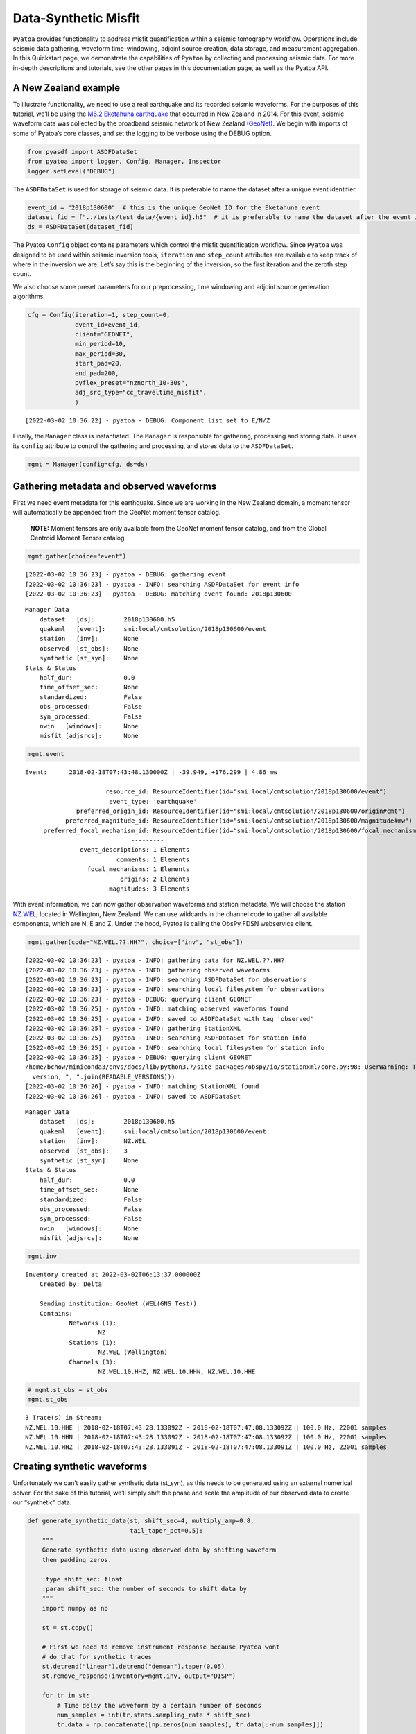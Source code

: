 Data-Synthetic Misfit
=====================

``Pyatoa`` provides functionality to address misfit quantification
within a seismic tomography workflow. Operations include: seismic data
gathering, waveform time-windowing, adjoint source creation, data
storage, and measurement aggregation. In this Quickstart page, we
demonstrate the capabilities of ``Pyatoa`` by collecting and processing
seismic data. For more in-depth descriptions and tutorials, see the
other pages in this documentation page, as well as the Pyatoa API.

A New Zealand example
~~~~~~~~~~~~~~~~~~~~~

To illustrate functionality, we need to use a real earthquake and its
recorded seismic waveforms. For the purposes of this tutorial, we’ll be
using the `M6.2 Eketahuna
earthquake <https://www.geonet.org.nz/earthquake/story/2014p051675>`__
that occurred in New Zealand in 2014. For this event, seismic waveform
data was collected by the broadband seismic network of New Zealand
`(GeoNet) <https://www.geonet.org.nz/data/network/sensor/search>`__. We
begin with imports of some of Pyatoa’s core classes, and set the logging
to be verbose using the DEBUG option.

.. code:: ipython3

    from pyasdf import ASDFDataSet
    from pyatoa import logger, Config, Manager, Inspector
    logger.setLevel("DEBUG")

The ``ASDFDataSet`` is used for storage of seismic data. It is
preferable to name the dataset after a unique event identifier.

.. code:: ipython3

    event_id = "2018p130600"  # this is the unique GeoNet ID for the Eketahuna event
    dataset_fid = f"../tests/test_data/{event_id}.h5"  # it is preferable to name the dataset after the event id
    ds = ASDFDataSet(dataset_fid)

The Pyatoa ``Config`` object contains parameters which control the
misfit quantification workflow. Since ``Pyatoa`` was designed to be used
within seismic inversion tools, ``iteration`` and ``step_count``
attributes are available to keep track of where in the inversion we are.
Let’s say this is the beginning of the inversion, so the first iteration
and the zeroth step count.

We also choose some preset parameters for our preprocessing, time
windowing and adjoint source generation algorithms.

.. code:: ipython3

    cfg = Config(iteration=1, step_count=0, 
                 event_id=event_id,
                 client="GEONET",
                 min_period=10, 
                 max_period=30,
                 start_pad=20,
                 end_pad=200,
                 pyflex_preset="nznorth_10-30s", 
                 adj_src_type="cc_traveltime_misfit",
                 )


.. parsed-literal::

    [2022-03-02 10:36:22] - pyatoa - DEBUG: Component list set to E/N/Z


Finally, the ``Manager`` class is instantiated. The ``Manager`` is
responsible for gathering, processing and storing data. It uses its
``config`` attribute to control the gathering and processing, and stores
data to the ``ASDFDataSet``.

.. code:: ipython3

    mgmt = Manager(config=cfg, ds=ds)

Gathering metadata and observed waveforms
~~~~~~~~~~~~~~~~~~~~~~~~~~~~~~~~~~~~~~~~~

First we need event metadata for this earthquake. Since we are working
in the New Zealand domain, a moment tensor will automatically be
appended from the GeoNet moment tensor catalog.

   **NOTE:** Moment tensors are only available from the GeoNet moment
   tensor catalog, and from the Global Centroid Moment Tensor catalog.

.. code:: ipython3

    mgmt.gather(choice="event")


.. parsed-literal::

    [2022-03-02 10:36:23] - pyatoa - DEBUG: gathering event
    [2022-03-02 10:36:23] - pyatoa - INFO: searching ASDFDataSet for event info
    [2022-03-02 10:36:23] - pyatoa - DEBUG: matching event found: 2018p130600




.. parsed-literal::

    Manager Data
        dataset   [ds]:        2018p130600.h5
        quakeml   [event]:     smi:local/cmtsolution/2018p130600/event
        station   [inv]:       None
        observed  [st_obs]:    None
        synthetic [st_syn]:    None
    Stats & Status
        half_dur:              0.0
        time_offset_sec:       None
        standardized:          False
        obs_processed:         False
        syn_processed:         False
        nwin   [windows]:      None
        misfit [adjsrcs]:      None



.. code:: ipython3

    mgmt.event




.. parsed-literal::

    Event:	2018-02-18T07:43:48.130000Z | -39.949, +176.299 | 4.86 mw
    
    	                  resource_id: ResourceIdentifier(id="smi:local/cmtsolution/2018p130600/event")
    	                   event_type: 'earthquake'
    	          preferred_origin_id: ResourceIdentifier(id="smi:local/cmtsolution/2018p130600/origin#cmt")
    	       preferred_magnitude_id: ResourceIdentifier(id="smi:local/cmtsolution/2018p130600/magnitude#mw")
    	 preferred_focal_mechanism_id: ResourceIdentifier(id="smi:local/cmtsolution/2018p130600/focal_mechanism")
    	                         ---------
    	           event_descriptions: 1 Elements
    	                     comments: 1 Elements
    	             focal_mechanisms: 1 Elements
    	                      origins: 2 Elements
    	                   magnitudes: 3 Elements



With event information, we can now gather observation waveforms and
station metadata. We will choose the station
`NZ.WEL <https://www.geonet.org.nz/data/network/sensor/WEL>`__, located
in Wellington, New Zealand. We can use wildcards in the channel code to
gather all available components, which are N, E and Z. Under the hood,
Pyatoa is calling the ObsPy FDSN webservice client.

.. code:: ipython3

    mgmt.gather(code="NZ.WEL.??.HH?", choice=["inv", "st_obs"])


.. parsed-literal::

    [2022-03-02 10:36:23] - pyatoa - INFO: gathering data for NZ.WEL.??.HH?
    [2022-03-02 10:36:23] - pyatoa - INFO: gathering observed waveforms
    [2022-03-02 10:36:23] - pyatoa - INFO: searching ASDFDataSet for observations
    [2022-03-02 10:36:23] - pyatoa - INFO: searching local filesystem for observations
    [2022-03-02 10:36:23] - pyatoa - DEBUG: querying client GEONET
    [2022-03-02 10:36:25] - pyatoa - INFO: matching observed waveforms found
    [2022-03-02 10:36:25] - pyatoa - INFO: saved to ASDFDataSet with tag 'observed'
    [2022-03-02 10:36:25] - pyatoa - INFO: gathering StationXML
    [2022-03-02 10:36:25] - pyatoa - INFO: searching ASDFDataSet for station info
    [2022-03-02 10:36:25] - pyatoa - INFO: searching local filesystem for station info
    [2022-03-02 10:36:25] - pyatoa - DEBUG: querying client GEONET
    /home/bchow/miniconda3/envs/docs/lib/python3.7/site-packages/obspy/io/stationxml/core.py:98: UserWarning: The StationXML file has version 1, ObsPy can read versions (1.0, 1.1). Proceed with caution.
      version, ", ".join(READABLE_VERSIONS)))
    [2022-03-02 10:36:26] - pyatoa - INFO: matching StationXML found
    [2022-03-02 10:36:26] - pyatoa - INFO: saved to ASDFDataSet




.. parsed-literal::

    Manager Data
        dataset   [ds]:        2018p130600.h5
        quakeml   [event]:     smi:local/cmtsolution/2018p130600/event
        station   [inv]:       NZ.WEL
        observed  [st_obs]:    3
        synthetic [st_syn]:    None
    Stats & Status
        half_dur:              0.0
        time_offset_sec:       None
        standardized:          False
        obs_processed:         False
        syn_processed:         False
        nwin   [windows]:      None
        misfit [adjsrcs]:      None



.. code:: ipython3

    mgmt.inv




.. parsed-literal::

    Inventory created at 2022-03-02T06:13:37.000000Z
    	Created by: Delta
    		    
    	Sending institution: GeoNet (WEL(GNS_Test))
    	Contains:
    		Networks (1):
    			NZ
    		Stations (1):
    			NZ.WEL (Wellington)
    		Channels (3):
    			NZ.WEL.10.HHZ, NZ.WEL.10.HHN, NZ.WEL.10.HHE



.. code:: ipython3

    # mgmt.st_obs = st_obs
    mgmt.st_obs




.. parsed-literal::

    3 Trace(s) in Stream:
    NZ.WEL.10.HHE | 2018-02-18T07:43:28.133092Z - 2018-02-18T07:47:08.133092Z | 100.0 Hz, 22001 samples
    NZ.WEL.10.HHN | 2018-02-18T07:43:28.133092Z - 2018-02-18T07:47:08.133092Z | 100.0 Hz, 22001 samples
    NZ.WEL.10.HHZ | 2018-02-18T07:43:28.133091Z - 2018-02-18T07:47:08.133091Z | 100.0 Hz, 22001 samples



Creating synthetic waveforms
~~~~~~~~~~~~~~~~~~~~~~~~~~~~

Unfortunately we can’t easily gather synthetic data (st_syn), as this
needs to be generated using an external numerical solver. For the sake
of this tutorial, we’ll simply shift the phase and scale the amplitude
of our observed data to create our “synthetic” data.

.. code:: ipython3

    def generate_synthetic_data(st, shift_sec=4, multiply_amp=0.8, 
                                tail_taper_pct=0.5):
        """
        Generate synthetic data using observed data by shifting waveform
        then padding zeros.
        
        :type shift_sec: float
        :param shift_sec: the number of seconds to shift data by
        """
        import numpy as np
    
        st = st.copy()
        
        # First we need to remove instrument response because Pyatoa wont
        # do that for synthetic traces
        st.detrend("linear").detrend("demean").taper(0.05)
        st.remove_response(inventory=mgmt.inv, output="DISP")
        
        for tr in st:
            # Time delay the waveform by a certain number of seconds
            num_samples = int(tr.stats.sampling_rate * shift_sec)
            tr.data = np.concatenate([np.zeros(num_samples), tr.data[:-num_samples]])
            
            # Multiply amplitudes by some percentage
            tr.data *= multiply_amp
            
            # Taper ends to make data look more 'synthetic'
            tr.taper(tail_taper_pct, side="both")
            
            # Change the channel naming for clarity
            cha = tr.stats.channel
            tr.stats.channel = f"{cha[0]}X{cha[2]}"
    
        return st
    
    mgmt.st_syn = generate_synthetic_data(mgmt.st_obs)

Now we can standardize and preprocess our waveforms. Standardization
involves matching the time series of the observation and synthetic
waveforms. Preprocessing involves instrument response removal and
frequency domain filtering.

.. code:: ipython3

    mgmt.standardize().preprocess()


.. parsed-literal::

    [2022-03-02 10:36:26] - pyatoa - INFO: standardizing streams
    [2022-03-02 10:36:26] - pyatoa - DEBUG: start and endtimes already match to 0.001
    [2022-03-02 10:36:26] - pyatoa - DEBUG: time offset is -19.996908s
    [2022-03-02 10:36:26] - pyatoa - INFO: preprocessing observation data
    [2022-03-02 10:36:26] - pyatoa - INFO: adjusting taper to cover time offset -19.996908
    [2022-03-02 10:36:26] - pyatoa - DEBUG: removing response, units to DISP
    [2022-03-02 10:36:26] - pyatoa - DEBUG: rotating from generic coordinate system to ZNE
    [2022-03-02 10:36:26] - pyatoa - DEBUG: bandpass filter: 10.0 - 30.0s w/ 2.0 corners
    [2022-03-02 10:36:26] - pyatoa - INFO: preprocessing synthetic data
    [2022-03-02 10:36:26] - pyatoa - INFO: adjusting taper to cover time offset -19.996908
    [2022-03-02 10:36:26] - pyatoa - DEBUG: no response removal, synthetic data or requested not to
    [2022-03-02 10:36:26] - pyatoa - DEBUG: bandpass filter: 10.0 - 30.0s w/ 2.0 corners




.. parsed-literal::

    Manager Data
        dataset   [ds]:        2018p130600.h5
        quakeml   [event]:     smi:local/cmtsolution/2018p130600/event
        station   [inv]:       NZ.WEL
        observed  [st_obs]:    3
        synthetic [st_syn]:    3
    Stats & Status
        half_dur:              0.0
        time_offset_sec:       -19.996908
        standardized:          True
        obs_processed:         True
        syn_processed:         True
        nwin   [windows]:      None
        misfit [adjsrcs]:      None



.. code:: ipython3

    mgmt.plot(choice="wav")



.. image:: datasyn_misfit_files/datasyn_misfit_19_0.png


Time windowing
~~~~~~~~~~~~~~

Great, now that we have similar looking waveforms, we can use ``Pyflex``
to generate time windows in which the two waveforms are in good
agreement.

.. code:: ipython3

    mgmt.window()


.. parsed-literal::

    [2022-03-02 10:36:26] - pyatoa - INFO: running Pyflex w/ map: nznorth_10-30s
    [2022-03-02 10:36:27] - pyatoa - INFO: 1 window(s) selected for comp E
    [2022-03-02 10:36:27] - pyatoa - INFO: 1 window(s) selected for comp N
    [2022-03-02 10:36:27] - pyatoa - INFO: 1 window(s) selected for comp Z
    [2022-03-02 10:36:27] - pyatoa - DEBUG: saving misfit windows to ASDFDataSet
    [2022-03-02 10:36:27] - pyatoa - INFO: 3 window(s) total found




.. parsed-literal::

    Manager Data
        dataset   [ds]:        2018p130600.h5
        quakeml   [event]:     smi:local/cmtsolution/2018p130600/event
        station   [inv]:       NZ.WEL
        observed  [st_obs]:    3
        synthetic [st_syn]:    3
    Stats & Status
        half_dur:              0.0
        time_offset_sec:       -19.996908
        standardized:          True
        obs_processed:         True
        syn_processed:         True
        nwin   [windows]:      3
        misfit [adjsrcs]:      None



.. code:: ipython3

    mgmt.windows




.. parsed-literal::

    {'E': [Window(left=4440, right=12487, center=8463, channel_id=NZ.WEL.10.HHE, max_cc_value=0.9874679817515194, cc_shift=-401, dlnA=0.28778062445774544)],
     'N': [Window(left=4440, right=13755, center=9097, channel_id=NZ.WEL.10.HHN, max_cc_value=0.9882763627416445, cc_shift=-400, dlnA=0.27103148126016535)],
     'Z': [Window(left=4440, right=14266, center=9353, channel_id=NZ.WEL.10.HHZ, max_cc_value=0.9980045265746181, cc_shift=-403, dlnA=0.2803855536521639)]}



.. code:: ipython3

    mgmt.plot(choice="wav")



.. image:: datasyn_misfit_files/datasyn_misfit_23_0.png


Adjoint source creation
~~~~~~~~~~~~~~~~~~~~~~~

Now we can use ``Pyadjoint`` to calculate the misfit and generate
adjoint sources within each of these time windows.

.. code:: ipython3

    mgmt.measure()


.. parsed-literal::

    [2022-03-02 10:36:28] - pyatoa - DEBUG: running Pyadjoint w/ type: cc_traveltime_misfit
    [2022-03-02 10:36:28] - pyatoa - INFO: 8.040 misfit for comp E
    [2022-03-02 10:36:28] - pyatoa - INFO: 8.000 misfit for comp N
    [2022-03-02 10:36:28] - pyatoa - INFO: 8.120 misfit for comp Z
    [2022-03-02 10:36:28] - pyatoa - DEBUG: saving adjoint sources to ASDFDataSet
    [2022-03-02 10:36:28] - pyatoa - INFO: total misfit 24.161




.. parsed-literal::

    Manager Data
        dataset   [ds]:        2018p130600.h5
        quakeml   [event]:     smi:local/cmtsolution/2018p130600/event
        station   [inv]:       NZ.WEL
        observed  [st_obs]:    3
        synthetic [st_syn]:    3
    Stats & Status
        half_dur:              0.0
        time_offset_sec:       -19.996908
        standardized:          True
        obs_processed:         True
        syn_processed:         True
        nwin   [windows]:      3
        misfit [adjsrcs]:      24.160500000000003



.. code:: ipython3

    mgmt.adjsrcs




.. parsed-literal::

    {'E': <pyadjoint.adjoint_source.AdjointSource at 0x7f17ed48dd50>,
     'N': <pyadjoint.adjoint_source.AdjointSource at 0x7f1808096190>,
     'Z': <pyadjoint.adjoint_source.AdjointSource at 0x7f180823c150>}



.. code:: ipython3

    mgmt.plot(choice="both")



.. image:: datasyn_misfit_files/datasyn_misfit_27_0.png


Stored data
~~~~~~~~~~~

All the data that we have collected during this workflow is stored in
the ``ASDFDataSet``. We can access it by querying the data set itself,
or by re-loading data using the ``Manager`` class. See the other
tutorials for more information about these features.

.. code:: ipython3

    ds




.. parsed-literal::

    ASDF file [format version: 1.0.3]: '../tests/test_data/2018p130600.h5' (716.7 KB)
    	Contains 1 event(s)
    	Contains waveform data from 2 station(s).
    	Contains 3 type(s) of auxiliary data: AdjointSources, Configs, MisfitWindows



.. code:: ipython3

    ds.waveforms.NZ_WEL




.. parsed-literal::

    Contents of the data set for station NZ.WEL:
        - Has a StationXML file
        - 1 Waveform Tag(s):
            observed



.. code:: ipython3

    ds.auxiliary_data.MisfitWindows.i01.s00




.. parsed-literal::

    6 auxiliary data item(s) of type 'MisfitWindows/i01/s00' available:
    	NZ_BFZ_E_0
    	NZ_BFZ_N_0
    	NZ_BFZ_Z_0
    	NZ_WEL_E_0
    	NZ_WEL_N_0
    	NZ_WEL_Z_0



.. code:: ipython3

    ds.auxiliary_data.AdjointSources.i01.s00




.. parsed-literal::

    6 auxiliary data item(s) of type 'AdjointSources/i01/s00' available:
    	NZ_BFZ_BXE
    	NZ_BFZ_BXN
    	NZ_BFZ_BXZ
    	NZ_WEL_HXE
    	NZ_WEL_HXN
    	NZ_WEL_HXZ



Further capabilities for measurement aggregation are contained in the
``Inspector`` class, which has its own tutorial. Hopefully this initial
quickstart has provided some introiduction to the capabilities of the
``Pyatoa`` package!
